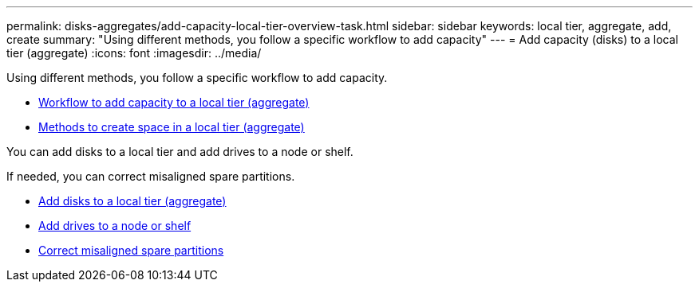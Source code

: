 ---
permalink: disks-aggregates/add-capacity-local-tier-overview-task.html
sidebar: sidebar
keywords: local tier, aggregate, add, create
summary: "Using different methods, you follow a specific workflow to add capacity"
---
= Add capacity (disks) to a local tier (aggregate)
:icons: font
:imagesdir: ../media/

Using different methods, you follow a specific workflow to add capacity.

* link:aggregate-expansion-workflow-concept.html[Workflow to add capacity to a local tier (aggregate)]
* link:methods-create-space-aggregate-concept.html[Methods to create space in a local tier (aggregate)]

You can add disks to a local tier and add drives to a node or shelf.

If needed, you can correct misaligned spare partitions.

* link:add-disks-local-tier-aggr-task.html[Add disks to a local tier (aggregate)]

* link:add-disks-node-task.html[Add drives to a node or shelf]

* link:correct-misaligned-spare-partitions-task.html[Correct misaligned spare partitions]

// BURT 1485072, 08-30-2022

